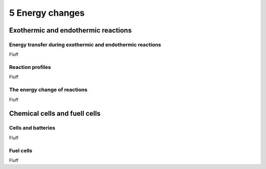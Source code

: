 5 Energy changes
################


Exothermic and endothermic reactions
************************************

Energy transfer during exothermic and endothermic reactions
===========================================================

Fluff

Reaction profiles
=================

Fluff

The energy change of reactions
==============================

Fluff

Chemical cells and fuell cells
******************************

Cells and batteries
===================

Fluff

Fuel cells
==========

Fluff


